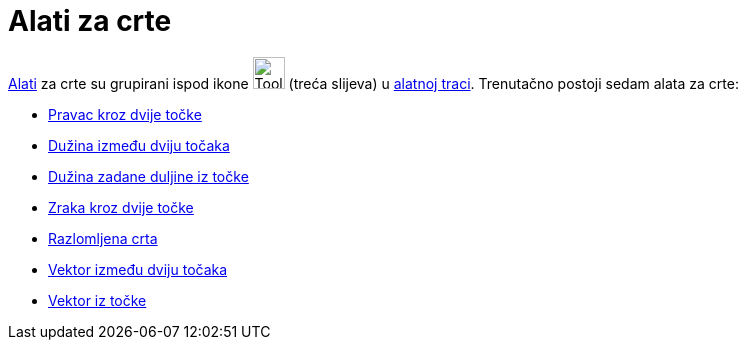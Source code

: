 = Alati za crte
:page-en: tools/Line_Tools
ifdef::env-github[:imagesdir: /hr/modules/ROOT/assets/images]

xref:/Alati.adoc[Alati] za crte su grupirani ispod ikone image:Tool_Line_through_Two_Points.gif[Tool Line through Two
Points.gif,width=32,height=32] (treća slijeva) u xref:/Alatna_traka.adoc[alatnoj traci]. Trenutačno postoji sedam alata
za crte:

* xref:/tools/Pravac_kroz_dvije_točke.adoc[Pravac kroz dvije točke]
* xref:/tools/Dužina_između_dviju_točaka.adoc[Dužina između dviju točaka]
* xref:/tools/Dužina_zadane_duljine_iz_točke.adoc[Dužina zadane duljine iz točke]
* xref:/tools/Zraka_kroz_dvije_točke.adoc[Zraka kroz dvije točke]
* xref:/tools/Razlomljena_crta.adoc[Razlomljena crta]
* xref:/tools/Vektor_između_dviju_točaka.adoc[Vektor između dviju točaka]
* xref:/tools/Vektor_iz_točke.adoc[Vektor iz točke]
